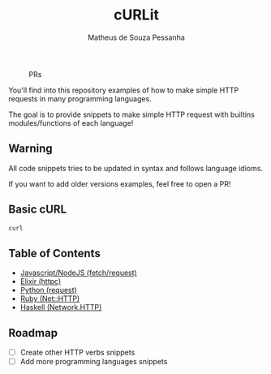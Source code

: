 #+title: cURLit
#+author: Matheus de Souza Pessanha
#+email: matheus_pessanha2001@outlook.com

#+caption: PRs
[[https://img.shields.io/badge/PRs-welcome-brightgreen.svg]]

You'll find into this repository examples of how to
make simple HTTP requests in many programming languages.

The goal is to provide snippets to make simple HTTP request
with builtins modules/functions of each language!

** Warning
All code snippets tries to be updated in syntax and
follows language idioms.

If you want to add older versions examples, feel free to open a PR!

** Basic cURL

#+begin_src sh
curl 
#+end_src

** Table of Contents
- [[./js][Javascript/NodeJS (fetch/request)]]
- [[./elixir][Elixir (httpc)]]
- [[./python][Python (request)]]
- [[./ruby][Ruby (Net::HTTP)]]
- [[./haskell][Haskell (Network.HTTP)]]

** Roadmap
- [ ] Create other HTTP verbs snippets
- [ ] Add more programming languages snippets
